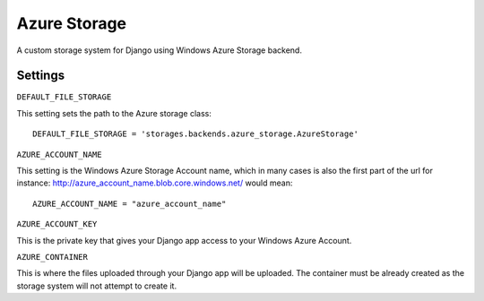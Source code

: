 Azure Storage
====

A custom storage system for Django using Windows Azure Storage backend.


Settings
--------

``DEFAULT_FILE_STORAGE``

This setting sets the path to the Azure storage class::

    DEFAULT_FILE_STORAGE = 'storages.backends.azure_storage.AzureStorage'


``AZURE_ACCOUNT_NAME``

This setting is the Windows Azure Storage Account name, which in many cases is also the first part of the url for instance: http://azure_account_name.blob.core.windows.net/ would mean::
   
   AZURE_ACCOUNT_NAME = "azure_account_name"

``AZURE_ACCOUNT_KEY``

This is the private key that gives your Django app access to your Windows Azure Account.

``AZURE_CONTAINER``

This is where the files uploaded through your Django app will be uploaded. 
The container must be already created as the storage system will not attempt to create it.



